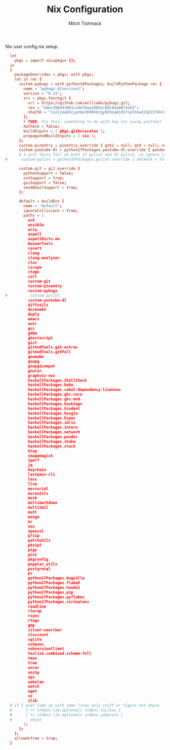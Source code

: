 #+TITLE: Nix Configuration
#+AUTHOR: Mitch Tishmack
#+STARTUP: hidestars
#+STARTUP: odd
#+BABEL: :cache yes
#+PROPERTY: header-args :cache yes
#+PROPERTY: header-args :padline no
#+PROPERTY: header-args :mkdirp yes
#+PROPERTY: header-args :comments no
#+PROPERTY: header-args :replace yes

Nix user config.nix setup.

#+BEGIN_SRC conf :tangle (tangle/file ".nixpkgs/config.nix" (bound-and-true-p nix-p))
  let
    pkgs = import <nixpkgs> {};
  in
  {
    packageOverrides = pkgs: with pkgs;
    let in rec {
      custom-pybugz = with python34Packages; buildPythonPackage rec {
        name = "pybugz-${version}";
        version = "0.13";
        src = pkgs.fetchgit {
          url = https://github.com/williamh/pybugz.git;
          rev = "4dec396d43061c1def9aa19601c89c8aa00742b3";
          sha256 = "1s21jma83cyynmv3696hbrgy0d3sq4j027iplhnw22q2237bk1xd";
        };
        # TODO: Fix this, something to do with how its using unittest
        doCheck = false;
        buildInputs = [ pkgs.glibcLocales ];
        propagatedBuildInputs = [ six ];
      };
      custom-pinentry = pinentry.override { gtk2 = null; qt4 = null; ncurses = null; };
      custom-youtube-dl = python27Packages.youtube-dl.override { pandoc = null; };
      # 3 unit tests fail on both 27 pylint and 35 pylint, so ignore it
#      custom-pylint = python35Packages.pylint.override { doCheck = false; };

      custom-git = git.override {
        pythonSupport = false;
        svnSupport = true;
        guiSupport = false;
        sendEmailSupport = true;
      };

      default = buildEnv {
        name = "default";
        ignoreCollisions = true;
        paths = [
          ack
          ansible
          aria
          aspell
          aspellDicts.en
          bazaarTools
          cacert
          clang
          clang-analyzer
          cloc
          cscope
          ctags
          curl
          custom-git
          custom-pinentry
          custom-pybugz
#          custom-pylint
          custom-youtube-dl
          diffutils
          docbook5
          duply
          emacs
          entr
          gcc
          gdbm
          ghostscript
          gist
          gitAndTools.git-extras
          gitAndTools.gitFull
          gnumake
          gnupg
          gnupg1compat
          gnutar
          graphviz-nox
          haskellPackages.ShellCheck
          haskellPackages.bake
          haskellPackages.cabal-dependency-licenses
          haskellPackages.ghc-core
          haskellPackages.ghc-mod
          haskellPackages.hasktags
          haskellPackages.hindent
          haskellPackages.hoogle
          haskellPackages.hspec
          haskellPackages.idris
          haskellPackages.intero
          haskellPackages.network
          haskellPackages.pandoc
          haskellPackages.shake
          haskellPackages.stack
          htop
          imagemagick
          iperf
          jq
          keychain
          lastpass-cli
          less
          llvm
          mercurial
          moreutils
          mosh
          multimarkdown
          multitail
          mutt
          munge
          mr
          nox
          openssl
          p7zip
          patchutils
          pbzip2
          pigz
          pixz
          pkgconfig
          poppler_utils
          postgresql
          pv
          python27Packages.bugzilla
          python27Packages.flake8
          python27Packages.howdoi
          python27Packages.pip
          python27Packages.pyflakes
          python27Packages.virtualenv
          readline
          rlwrap
          rsync
          rtags
          gmp
          silver-searcher
          sloccount
          sqlite
          sshpass
          subversionClient
          texlive.combined.scheme-full
          tmux
          tree
          unrar
          unzip
          upx
          wakelan
          watch
          wget
          xz
          zlib
  # If I ever come up with some linux only stuff or figure out xhyve
  #      ] ++ stdenv.lib.optionals stdenv.isLinux [
  #      ] ++ stdenv.lib.optionals stdenv.isDarwin [
  #        xhyve
        ];
      };
    };
    allowUnfree = true;
  }
#+END_SRC
